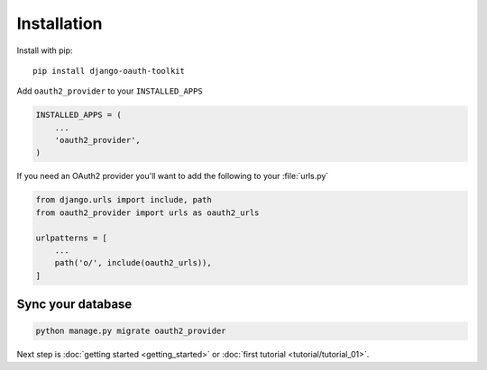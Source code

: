Installation
============

Install with pip::

    pip install django-oauth-toolkit

Add ``oauth2_provider`` to your ``INSTALLED_APPS``

.. code-block:: python

    INSTALLED_APPS = (
        ...
        'oauth2_provider',
    )


If you need an OAuth2 provider you'll want to add the following to your :file:`urls.py`

.. code-block:: python

    from django.urls import include, path
    from oauth2_provider import urls as oauth2_urls

    urlpatterns = [
        ...
        path('o/', include(oauth2_urls)),
    ]

Sync your database
------------------

.. sourcecode:: sh

    python manage.py migrate oauth2_provider

Next step is :doc:`getting started <getting_started>` or :doc:`first tutorial <tutorial/tutorial_01>`.
